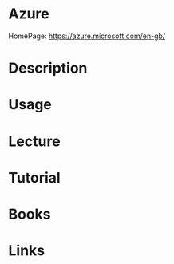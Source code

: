 #+TAGS: azure microsoft_cloud


* Azure
HomePage: https://azure.microsoft.com/en-gb/
* Description
* Usage
* Lecture
* Tutorial
* Books
* Links
